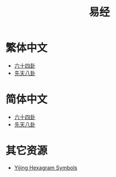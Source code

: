 #+title: 易经
#+options: toc:nil author:nil timestamp:nil
#+EXPORT_FILE_NAME: index.html

* 繁体中文
- [[https://freizl.github.io/yijing/zh-TW/64gua.json][六十四卦]]
- [[https://freizl.github.io/yijing/zh-TW/xian-tian-8gua.json][先天八卦]]

* 简体中文
- [[https://freizl.github.io/yijing/zh-CN/64gua.json][六十四卦]]
- [[https://freizl.github.io/yijing/zh-CN/xian-tian-8gua.json][先天八卦]]

* 其它资源
- [[https://en.wikipedia.org/wiki/Yijing_Hexagram_Symbols_(Unicode_block)][Yijing Hexagram Symbols]]
